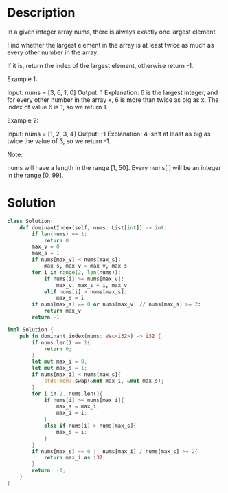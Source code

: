 * Description
In a given integer array nums, there is always exactly one largest element.

Find whether the largest element in the array is at least twice as much as every other number in the array.

If it is, return the index of the largest element, otherwise return -1.

Example 1:

Input: nums = [3, 6, 1, 0]
Output: 1
Explanation: 6 is the largest integer, and for every other number in the array x,
6 is more than twice as big as x.  The index of value 6 is 1, so we return 1.

Example 2:

Input: nums = [1, 2, 3, 4]
Output: -1
Explanation: 4 isn't at least as big as twice the value of 3, so we return -1.

Note:

    nums will have a length in the range [1, 50].
    Every nums[i] will be an integer in the range [0, 99].
* Solution
#+begin_src python
class Solution:
    def dominantIndex(self, nums: List[int]) -> int:
        if len(nums) == 1:
            return 0
        max_v = 0
        max_s = 1
        if nums[max_v] < nums[max_s]:
            max_s, max_v = max_v, max_s
        for i in range(2, len(nums)):
            if nums[i] >= nums[max_v]:
                max_v, max_s = i, max_v
            elif nums[i] > nums[max_s]:
                max_s = i
        if nums[max_s] == 0 or nums[max_v] // nums[max_s] >= 2:
            return max_v
        return -1
#+end_src

#+begin_src rust
impl Solution {
    pub fn dominant_index(nums: Vec<i32>) -> i32 {
        if nums.len() == 1{
            return 0;
        }
        let mut max_i = 0;
        let mut max_s = 1;
        if nums[max_i] < nums[max_s]{
            std::mem::swap(&mut max_i, &mut max_s);
        }
        for i in 2..nums.len(){
            if nums[i] >= nums[max_i]{
                max_s = max_i;
                max_i = i;
            }
            else if nums[i] > nums[max_s]{
                max_s = i;
            }
        }
        if nums[max_s] == 0 || nums[max_i] / nums[max_s] >= 2{
            return max_i as i32;
        }
        return  -1;
    }
}
#+end_src

